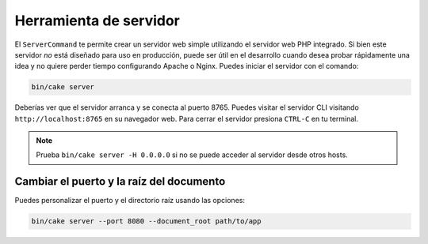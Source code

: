 Herramienta de servidor
#######################

El ``ServerCommand`` te permite crear un servidor web simple utilizando el
servidor web PHP integrado. Si bien este servidor *no* está diseñado para uso
en producción, puede ser útil en el desarrollo cuando desea probar rápidamente
una idea y no quiere perder tiempo configurando Apache o Nginx. Puedes iniciar
el servidor con el comando:

.. code-block:: console

    bin/cake server

Deberías ver que el servidor arranca y se conecta al puerto 8765. Puedes visitar
el servidor CLI visitando ``http://localhost:8765`` en su navegador web.
Para cerrar el servidor presiona ``CTRL-C`` en tu terminal.

.. note::

    Prueba ``bin/cake server -H 0.0.0.0`` si no se puede acceder al servidor
    desde otros hosts.

Cambiar el puerto y la raíz del documento
=========================================

Puedes personalizar el puerto y el directorio raíz usando las opciones:

.. code-block:: console

    bin/cake server --port 8080 --document_root path/to/app
